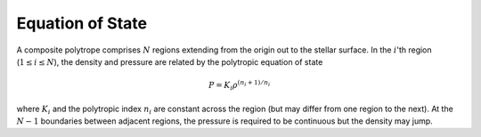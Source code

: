 .. _comp-ptrope-eos:

Equation of State
=================

A composite polytrope comprises :math:`N` regions extending from
the origin out to the stellar surface. In the :math:`i`'th region
(:math:`1 \leq i \leq N`), the density and pressure are related by the
polytropic equation of state

.. math::

   P = K_{i} \rho^{(n_{i} + 1)/n_{i}}

where :math:`K_{i}` and the polytropic index :math:`n_{i}` are
constant across the region (but may differ from one region
to the next). At the :math:`N-1` boundaries between adjacent
regions, the pressure is required to be continuous but the
density may jump.
